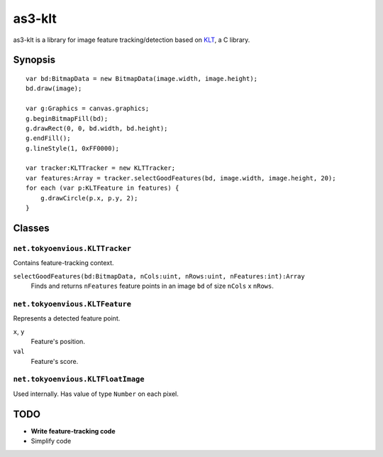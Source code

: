 ===============
    as3-klt
===============

as3-klt is a library for image feature tracking/detection based on `KLT <http://www.ces.clemson.edu/~stb/klt/>`_, a C library.

------------
  Synopsis
------------
::

  var bd:BitmapData = new BitmapData(image.width, image.height);
  bd.draw(image);

  var g:Graphics = canvas.graphics;
  g.beginBitmapFill(bd);
  g.drawRect(0, 0, bd.width, bd.height);
  g.endFill();
  g.lineStyle(1, 0xFF0000);

  var tracker:KLTTracker = new KLTTracker;
  var features:Array = tracker.selectGoodFeatures(bd, image.width, image.height, 20);
  for each (var p:KLTFeature in features) {
      g.drawCircle(p.x, p.y, 2);
  }

-----------
  Classes
-----------

``net.tokyoenvious.KLTTracker``
'''''''''''''''''''''''''''''''

Contains feature-tracking context.

``selectGoodFeatures(bd:BitmapData, nCols:uint, nRows:uint, nFeatures:int):Array``
  Finds and returns ``nFeatures`` feature points in an image ``bd`` of size ``nCols`` x ``nRows``.

``net.tokyoenvious.KLTFeature``
'''''''''''''''''''''''''''''''

Represents a detected feature point.

``x``, ``y``
  Feature's position.

``val``
  Feature's score.

``net.tokyoenvious.KLTFloatImage``
''''''''''''''''''''''''''''''''''

Used internally. Has value of type ``Number`` on each pixel.

--------
  TODO
--------

* **Write feature-tracking code**
* Simplify code
